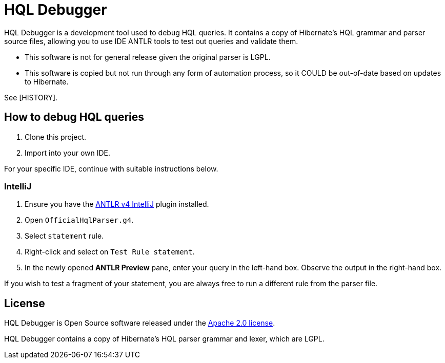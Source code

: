 = HQL Debugger

HQL Debugger is a development tool used to debug HQL queries.
It contains a copy of Hibernate's HQL grammar and parser source files, allowing you to use IDE ANTLR tools to test out queries and validate them.

* This software is not for general release given the original parser is LGPL.
* This software is copied but not run through any form of automation process, so it COULD be out-of-date based on updates to Hibernate.

See [HISTORY].

== How to debug HQL queries

. Clone this project.
. Import into your own IDE.

For your specific IDE, continue with suitable instructions below.

=== IntelliJ

. Ensure you have the https://plugins.jetbrains.com/plugin/7358-antlr-v4[ANTLR v4 IntelliJ] plugin installed.
. Open `OfficialHqlParser.g4`.
. Select `statement` rule.
. Right-click and select on `Test Rule statement`.
. In the newly opened *ANTLR Preview* pane, enter your query in the left-hand box. Observe the output in the right-hand box.

If you wish to test a fragment of your statement, you are always free to run a different rule from the parser file.

== License

HQL Debugger is Open Source software released under the https://www.apache.org/licenses/LICENSE-2.0.html[Apache 2.0 license].

HQL Debugger contains a copy of Hibernate's HQL parser grammar and lexer, which are LGPL.
